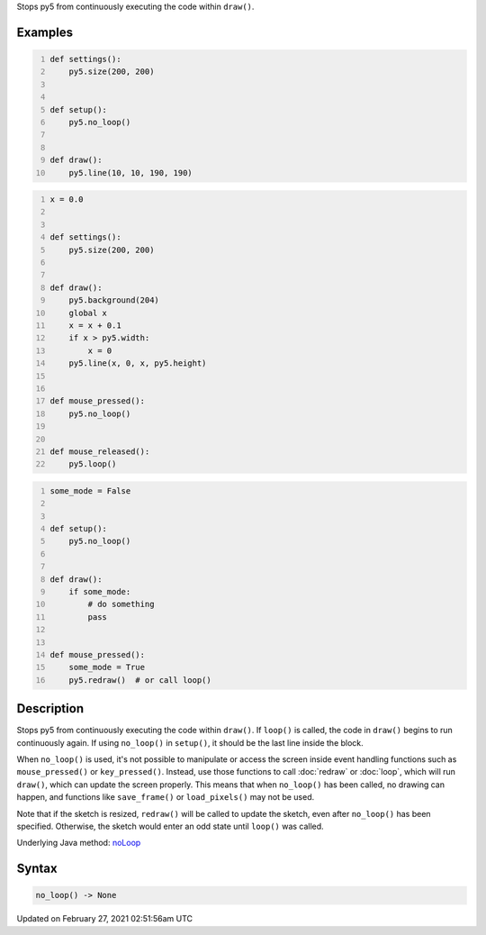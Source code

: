 .. title: no_loop()
.. slug: no_loop
.. date: 2021-02-27 02:51:56 UTC+00:00
.. tags:
.. category:
.. link:
.. description: py5 no_loop() documentation
.. type: text

Stops py5 from continuously executing the code within ``draw()``.

Examples
========

.. raw:: html

    <div class="example-table">

.. raw:: html

    <div class="example-row"><div class="example-cell-image">

.. raw:: html

    </div><div class="example-cell-code">

.. code:: python
    :number-lines:

    def settings():
        py5.size(200, 200)


    def setup():
        py5.no_loop()


    def draw():
        py5.line(10, 10, 190, 190)

.. raw:: html

    </div></div>

.. raw:: html

    <div class="example-row"><div class="example-cell-image">

.. raw:: html

    </div><div class="example-cell-code">

.. code:: python
    :number-lines:

    x = 0.0


    def settings():
        py5.size(200, 200)


    def draw():
        py5.background(204)
        global x
        x = x + 0.1
        if x > py5.width:
            x = 0
        py5.line(x, 0, x, py5.height)


    def mouse_pressed():
        py5.no_loop()


    def mouse_released():
        py5.loop()

.. raw:: html

    </div></div>

.. raw:: html

    <div class="example-row"><div class="example-cell-image">

.. raw:: html

    </div><div class="example-cell-code">

.. code:: python
    :number-lines:

    some_mode = False


    def setup():
        py5.no_loop()


    def draw():
        if some_mode:
            # do something
            pass


    def mouse_pressed():
        some_mode = True
        py5.redraw()  # or call loop()

.. raw:: html

    </div></div>

.. raw:: html

    </div>

Description
===========

Stops py5 from continuously executing the code within ``draw()``. If ``loop()`` is called, the code in ``draw()`` begins to run continuously again. If using ``no_loop()`` in ``setup()``, it should be the last line inside the block.

When ``no_loop()`` is used, it's not possible to manipulate or access the screen inside event handling functions such as ``mouse_pressed()`` or ``key_pressed()``. Instead, use those functions to call :doc:`redraw` or :doc:`loop`, which will run ``draw()``, which can update the screen properly. This means that when ``no_loop()`` has been called, no drawing can happen, and functions like ``save_frame()`` or ``load_pixels()`` may not be used.

Note that if the sketch is resized, ``redraw()`` will be called to update the sketch, even after ``no_loop()`` has been specified. Otherwise, the sketch would enter an odd state until ``loop()`` was called.

Underlying Java method: `noLoop <https://processing.org/reference/noLoop_.html>`_

Syntax
======

.. code:: python

    no_loop() -> None

Updated on February 27, 2021 02:51:56am UTC

